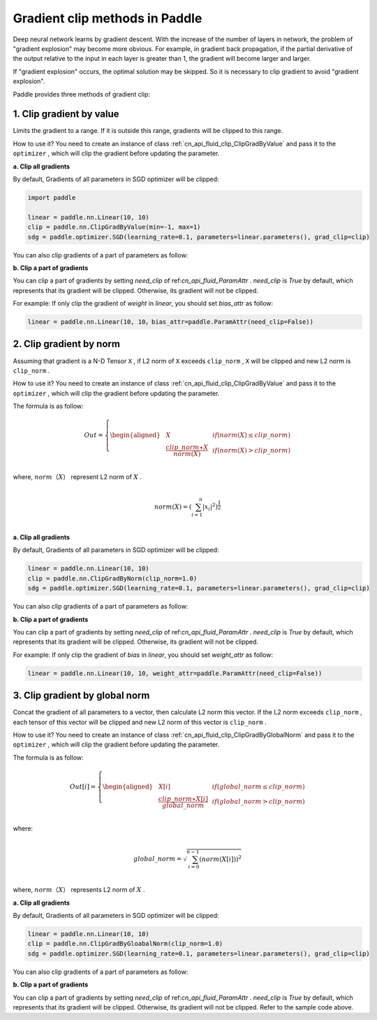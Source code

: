 Gradient clip methods in Paddle
========================================

Deep neural network learns by gradient descent. With the increase of the number of layers in network, the problem of "gradient explosion" may become more obvious. For example, in gradient back propagation, if the partial derivative of the output relative to the input in each layer is greater than 1, the gradient will become larger and larger.

If "gradient explosion" occurs, the optimal solution may be skipped. So it is necessary to clip gradient to avoid "gradient explosion".

Paddle provides three methods of gradient clip:

1. Clip gradient by value
----------------------------------------

Limits the gradient to a range. If it is outside this range, gradients will be clipped to this range.

How to use it? You need to create an instance of class :ref:`cn_api_fluid_clip_ClipGradByValue` and pass it to the ``optimizer`` , which will clip the gradient before updating the parameter.

**a. Clip all gradients**

By default, Gradients of all parameters in SGD optimizer will be clipped:

.. code:: ipython3

    import paddle
    
    linear = paddle.nn.Linear(10, 10)
    clip = paddle.nn.ClipGradByValue(min=-1, max=1)
    sdg = paddle.optimizer.SGD(learning_rate=0.1, parameters=linear.parameters(), grad_clip=clip)

You can also clip gradients of a part of parameters as follow:

**b. Clip a part of gradients**

You can clip a part of gradients by setting `need_clip` of ref:`cn_api_fluid_ParamAttr` . `need_clip` is `True` by default, which represents that its gradient will be clipped. Otherwise, its gradient will not be clipped.

For example:
If only clip the gradient of `weight` in `linear`, you should set `bias_attr` as follow:

.. code:: ipython3

    linear = paddle.nn.Linear(10, 10，bias_attr=paddle.ParamAttr(need_clip=False))

2. Clip gradient by norm
----------------------------------------

Assuming that gradient is a N-D Tensor ``X`` , if L2 norm of ``X`` exceeds ``clip_norm`` , ``X`` will be clipped and new L2 norm is ``clip_norm`` .

How to use it? You need to create an instance of class :ref:`cn_api_fluid_clip_ClipGradByValue` and pass it to the ``optimizer`` , which will clip the gradient before updating the parameter.

The formula is as follow:

.. math::

  Out=
  \left\{
  \begin{aligned}
  &  X & & if (norm(X) \leq clip\_norm)\\
  &  \frac{clip\_norm∗X}{norm(X)} & & if (norm(X) > clip\_norm) \\
  \end{aligned}
  \right.


where, :math:`norm（X）` represent L2 norm of :math:`X` .

.. math::
  \\norm(X) = (\sum_{i=1}^{n}|x_i|^2)^{\frac{1}{2}}\\

**a. Clip all gradients**

By default, Gradients of all parameters in SGD optimizer will be clipped:

.. code:: ipython3

    linear = paddle.nn.Linear(10, 10)
    clip = paddle.nn.ClipGradByNorm(clip_norm=1.0)
    sdg = paddle.optimizer.SGD(learning_rate=0.1, parameters=linear.parameters(), grad_clip=clip)

You can also clip gradients of a part of parameters as follow:

**b. Clip a part of gradients**

You can clip a part of gradients by setting `need_clip` of ref:`cn_api_fluid_ParamAttr` . `need_clip` is `True` by default, which represents that its gradient will be clipped. Otherwise, its gradient will not be clipped.

For example:
If only clip the gradient of `bias` in `linear`, you should set `weight_attr` as follow:

.. code:: ipython3

    linear = paddle.nn.Linear(10, 10, weight_attr=paddle.ParamAttr(need_clip=False))

3. Clip gradient by global norm
----------------------------------------

Concat the gradient of all parameters to a vector, then calculate L2 norm this vector. If the L2 norm exceeds ``clip_norm`` , each tensor of this vector will be clipped and new L2 norm of this vector is ``clip_norm`` .

How to use it? You need to create an instance of class :ref:`cn_api_fluid_clip_ClipGradByGlobalNorm` and pass it to the ``optimizer`` , which will clip the gradient before updating the parameter.

The formula is as follow:

.. math::

  Out[i]=
  \left\{
  \begin{aligned}
  &  X[i] & & if (global\_norm \leq clip\_norm)\\
  &  \frac{clip\_norm∗X[i]}{global\_norm} & & if (global\_norm > clip\_norm) \\
  \end{aligned}
  \right.


where:

.. math::  
            \\global\_norm=\sqrt{\sum_{i=0}^{n-1}(norm(X[i]))^2}\\


where, :math:`norm（X）` represents L2 norm of :math:`X` .

**a. Clip all gradients**

By default, Gradients of all parameters in SGD optimizer will be clipped:

.. code:: ipython3

    linear = paddle.nn.Linear(10, 10)
    clip = paddle.nn.ClipGradByGloabalNorm(clip_norm=1.0)
    sdg = paddle.optimizer.SGD(learning_rate=0.1, parameters=linear.parameters(), grad_clip=clip)
    
You can also clip gradients of a part of parameters as follow:

**b. Clip a part of gradients**

You can clip a part of gradients by setting `need_clip` of ref:`cn_api_fluid_ParamAttr` . `need_clip` is `True` by default, which represents that its gradient will be clipped. Otherwise, its gradient will not be clipped. Refer to the sample code above.
